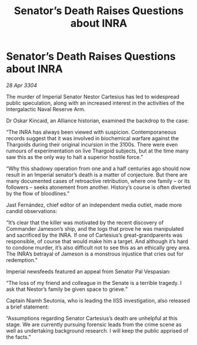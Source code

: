 :PROPERTIES:
:ID:       968868ce-7665-4d06-8545-d48e8c70c80f
:END:
#+title: Senator’s Death Raises Questions about INRA
#+filetags: :Thargoid:3304:galnet:

* Senator’s Death Raises Questions about INRA

/28 Apr 3304/

The murder of Imperial Senator Nestor Cartesius has led to widespread public speculation, along with an increased interest in the activities of the Intergalactic Naval Reserve Arm. 

Dr Oskar Kincaid, an Alliance historian, examined the backdrop to the case: 

“The INRA has always been viewed with suspicion. Contemporaneous records suggest that it was involved in biochemical warfare against the Thargoids during their original incursion in the 3100s. There were even rumours of experimentation on live Thargoid subjects, but at the time many saw this as the only way to halt a superior hostile force.” 

“Why this shadowy operation from one and a half centuries ago should now result in an Imperial senator’s death is a matter of conjecture. But there are many documented cases of retroactive retribution, where one family – or its followers – seeks atonement from another. History’s course is often diverted by the flow of bloodlines.” 

Jast Fernández, chief editor of an independent media outlet, made more candid observations: 

“It’s clear that the killer was motivated by the recent discovery of Commander Jameson’s ship, and the logs that prove he was manipulated and sacrificed by the INRA. If one of Cartesius’s great-grandparents was responsible, of course that would make him a target. And although it’s hard to condone murder, it’s also difficult not to see this as an ethically grey area. The INRA’s betrayal of Jameson is a monstrous injustice that cries out for redemption.” 

Imperial newsfeeds featured an appeal from Senator Pal Vespasian: 

“The loss of my friend and colleague in the Senate is a terrible tragedy. I ask that Nestor’s family be given space to grieve.” 

Captain Niamh Seutonia, who is leading the IISS investigation, also released a brief statement: 

“Assumptions regarding Senator Cartesius’s death are unhelpful at this stage. We are currently pursuing forensic leads from the crime scene as well as undertaking background research. I will keep the public apprised of the facts.”
